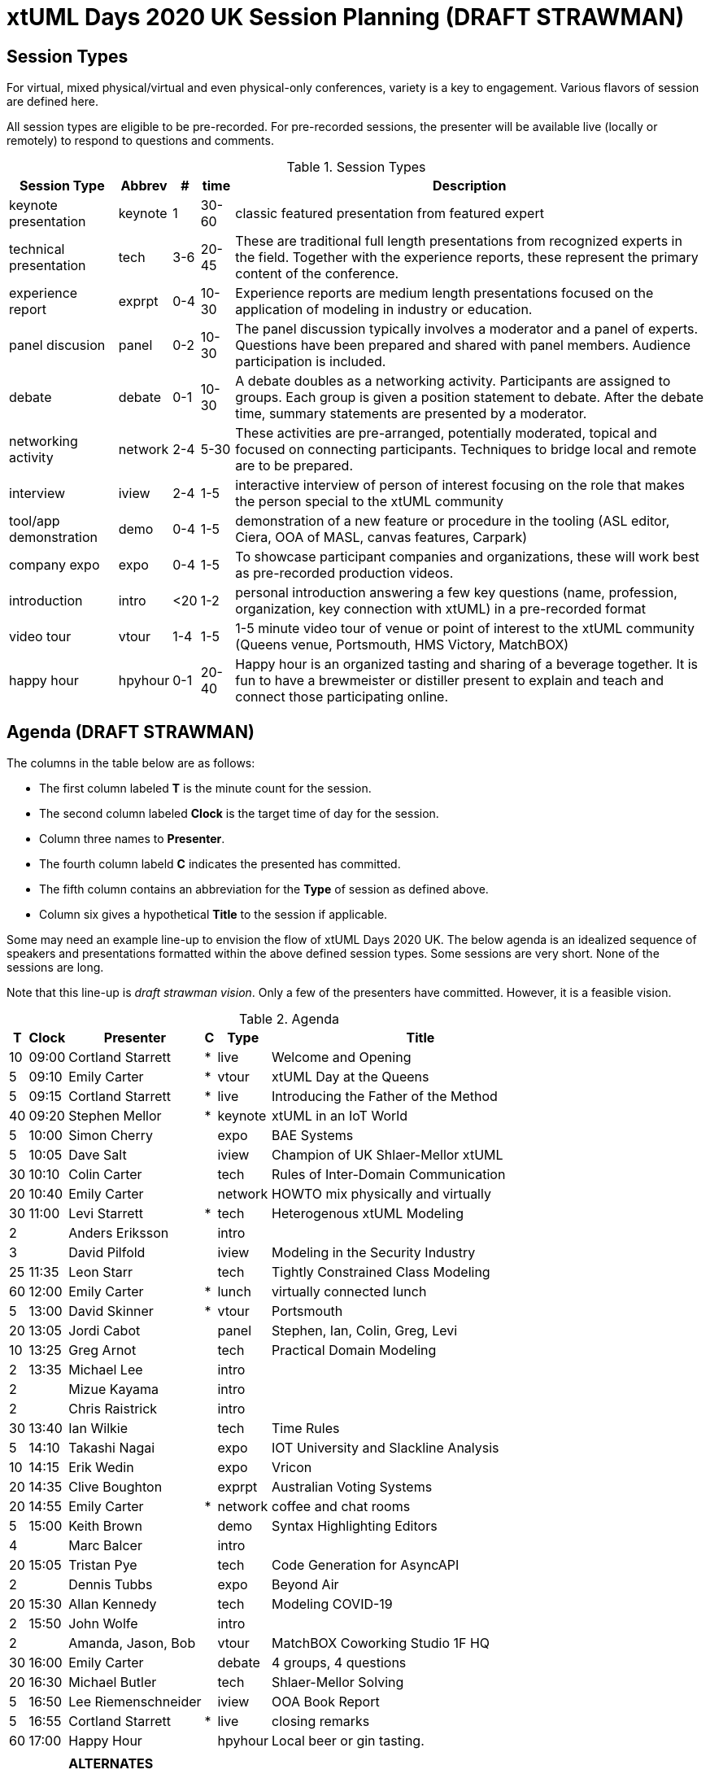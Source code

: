 = xtUML Days 2020 UK Session Planning (DRAFT STRAWMAN)

== Session Types

For virtual, mixed physical/virtual and even physical-only conferences,
variety is a key to engagement.  Various flavors of session are
defined here.

All session types are eligible to be pre-recorded.  For pre-recorded
sessions, the presenter will be available live (locally or remotely)
to respond to questions and comments.

.Session Types
[%autowidth,options="header"]
|===
| Session Type           | Abbrev   |  #  |  time | Description
| keynote presentation   | keynote  |  1  | 30-60 | classic featured presentation from featured
                                                    expert
| technical presentation | tech     | 3-6 | 20-45 | These are traditional full length
                                                    presentations from recognized experts
                                                    in the field.  Together with the experience
                                                    reports, these represent the primary
                                                    content of the conference.
| experience report      | exprpt   | 0-4 | 10-30 | Experience reports are medium length
                                                    presentations focused on the application
                                                    of modeling in industry or education.
| panel discusion        | panel    | 0-2 | 10-30 | The panel discussion typically involves a
                                                    moderator and a panel of experts.  Questions
                                                    have been prepared and shared with panel
                                                    members.  Audience participation is included.
| debate                 | debate   | 0-1 | 10-30 | A debate doubles as a networking activity.
                                                    Participants are assigned to groups.  Each
                                                    group is given a position statement to debate.
                                                    After the debate time, summary statements
                                                    are presented by a moderator.
| networking activity    | network  | 2-4 |  5-30 | These activities are pre-arranged, potentially
                                                    moderated, topical and focused on connecting
                                                    participants.  Techniques to bridge local
                                                    and remote are to be prepared.
| interview              | iview    | 2-4 |  1-5  | interactive interview of person of interest
                                                    focusing on the role that makes the person
                                                    special to the xtUML community
| tool/app demonstration | demo     | 0-4 |  1-5  | demonstration of a new feature or procedure
                                                    in the tooling (ASL editor, Ciera,
                                                    OOA of MASL, canvas features, Carpark)
| company expo           | expo     | 0-4 |  1-5  | To showcase participant companies and
                                                    organizations, these will work best as
                                                    pre-recorded production videos.
| introduction           | intro    | <20 |  1-2  | personal introduction answering
                                                    a few key questions (name, profession,
                                                    organization, key connection with xtUML)
                                                    in a pre-recorded format
| video tour             | vtour    | 1-4 |  1-5  | 1-5 minute video tour of venue or point
                                                    of interest to the xtUML community
                                                    (Queens venue, Portsmouth, HMS Victory,
                                                    MatchBOX)
| happy hour             | hpyhour  | 0-1 | 20-40 | Happy hour is an organized tasting and
                                                    sharing of a beverage together.  It is
                                                    fun to have a brewmeister or distiller
                                                    present to explain and teach and connect
                                                    those participating online.
|===

== Agenda (DRAFT STRAWMAN)

The columns in the table below are as follows:

* The first column labeled *T* is the minute count for the session.
* The second column labeled *Clock* is the target time of day for the session.
* Column three names to *Presenter*.
* The fourth column labeld *C* indicates the presented has committed.
* The fifth column contains an abbreviation for the *Type* of session as
  defined above.
* Column six gives a hypothetical *Title* to the session if applicable.

Some may need an example line-up to envision the flow of xtUML Days 2020 UK.
The below agenda is an idealized sequence of speakers and presentations
formatted within the above defined session types.  Some sessions are very short.
None of the sessions are long.

Note that this line-up is _draft strawman vision_.  Only a few of the
presenters have committed.  However, it is a feasible vision.

.Agenda
[%autowidth,options="header"]
|===
|  T | Clock | Presenter           | C | Type    | Title
| 10 | 09:00 | Cortland Starrett   | * | live    | Welcome and Opening
|  5 | 09:10 | Emily Carter        | * | vtour   | xtUML Day at the Queens
|  5 | 09:15 | Cortland Starrett   | * | live    | Introducing the Father of the Method
| 40 | 09:20 | Stephen Mellor      | * | keynote | xtUML in an IoT World
|  5 | 10:00 | Simon Cherry        |   | expo    | BAE Systems
|  5 | 10:05 | Dave Salt           |   | iview   | Champion of UK Shlaer-Mellor xtUML
| 30 | 10:10 | Colin Carter        |   | tech    | Rules of Inter-Domain Communication
| 20 | 10:40 | Emily Carter        |   | network | HOWTO mix physically and virtually
| 30 | 11:00 | Levi Starrett       | * | tech    | Heterogenous xtUML Modeling
|  2 |       | Anders Eriksson     |   | intro   | 
|  3 |       | David Pilfold       |   | iview   | Modeling in the Security Industry
| 25 | 11:35 | Leon Starr          |   | tech    | Tightly Constrained Class Modeling
| 60 | 12:00 | Emily Carter        | * | lunch   | virtually connected lunch
|  5 | 13:00 | David Skinner       | * | vtour   | Portsmouth
| 20 | 13:05 | Jordi Cabot         |   | panel   | Stephen, Ian, Colin, Greg, Levi
| 10 | 13:25 | Greg Arnot          |   | tech    | Practical Domain Modeling
|  2 | 13:35 | Michael Lee         |   | intro   | 
|  2 |       | Mizue Kayama        |   | intro   | 
|  2 |       | Chris Raistrick     |   | intro   | 
| 30 | 13:40 | Ian Wilkie          |   | tech    | Time Rules
|  5 | 14:10 | Takashi Nagai       |   | expo    | IOT University and Slackline Analysis
| 10 | 14:15 | Erik Wedin          |   | expo    | Vricon
| 20 | 14:35 | Clive Boughton      |   | exprpt  | Australian Voting Systems
| 20 | 14:55 | Emily Carter        | * | network | coffee and chat rooms
|  5 | 15:00 | Keith Brown         |   | demo    | Syntax Highlighting Editors
|  4 |       | Marc Balcer         |   | intro   | 
| 20 | 15:05 | Tristan Pye         |   | tech    | Code Generation for AsyncAPI
|  2 |       | Dennis Tubbs        |   | expo    | Beyond Air
| 20 | 15:30 | Allan Kennedy       |   | tech    | Modeling COVID-19
|  2 | 15:50 | John Wolfe          |   | intro   | 
|  2 |       | Amanda, Jason, Bob  |   | vtour   | MatchBOX Coworking Studio 1F HQ
| 30 | 16:00 | Emily Carter        |   | debate  | 4 groups, 4 questions
| 20 | 16:30 | Michael Butler      |   | tech    | Shlaer-Mellor Solving
|  5 | 16:50 | Lee Riemenschneider |   | iview   | OOA Book Report
|  5 | 16:55 | Cortland Starrett   | * | live    | closing remarks
| 60 | 17:00 | Happy Hour          |   | hpyhour | Local beer or gin tasting.
|    |       |                     |   |         |
|    |       | **ALTERNATES**      |   |         |
|    |       |                     |   |         |
|    |       | Paul Francis        |   | tech    | modeling, training, model compilation
|    |       | Yuki Tsuchitoi      |   | tech    | xtUML Office Machine Automation
|    |       | Alistair Blair      |   | exprpt  | Thales Communication Modeling
|    |       | Colin Snook         |   | tech    | University of Portsmouth Constrain Modeling
|    |       | Lee Riemenschneider |   | demo    | Utility of Simulated Time
|    |       | John Wolfe          |   | demo    | Utility of Simulated Time
|    |       | Robert Mulvey       |   | tech    | Models and Databases
|    |       | Greg Arnot          |   | tech    | Practical Domain Modeling
|    |       | Erik Wedin          |   | exprpt  | BridgePoint, MC-3020 and Modern Cartography
|    |       | John Tornblom       |   | demo    | xtUML and Python Transformations
|    |       |                     |   |         |
|    |       |                     |   |         | **ADDITIONAL TOPICS**
|    |       |                     |   |         |
|    |       | ?                   |   | exprpt  | Not Eating the Whole Elephant
|    |       | ?                   |   | tech    | Model-Based Model Compilers and Self-Hosting
|    |       | ?                   |   | tech    | Model-Based Model Compilers and Self-Hosting
|===


